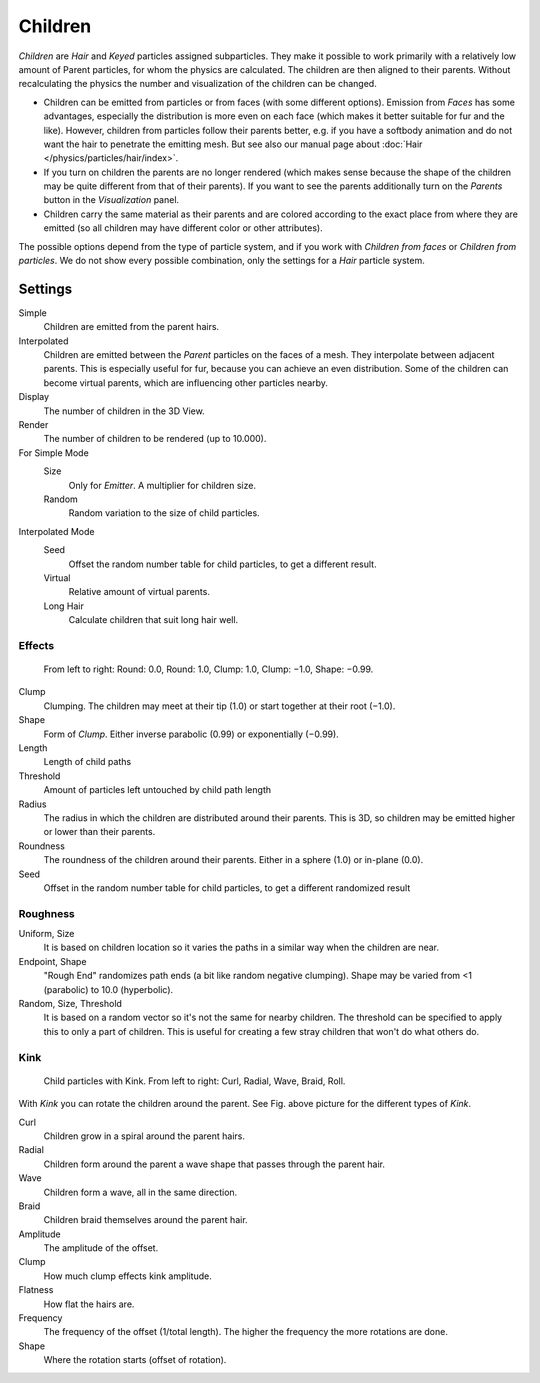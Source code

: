 
********
Children
********

*Children* are *Hair* and *Keyed* particles assigned subparticles.
They make it possible to work primarily with a relatively low amount of Parent particles,
for whom the physics are calculated. The children are then aligned to their parents.
Without recalculating the physics the number and visualization of the children can be changed.

- Children can be emitted from particles or from faces (with some different options).
  Emission from *Faces* has some advantages, especially the distribution is more even on each face
  (which makes it better suitable for fur and the like).
  However, children from particles follow their parents better, e.g.
  if you have a softbody animation and do not want the hair to penetrate the emitting mesh.
  But see also our manual page about :doc:`Hair </physics/particles/hair/index>`.
- If you turn on children the parents are no longer rendered
  (which makes sense because the shape of the children may be quite different from that of their parents).
  If you want to see the parents additionally turn on the *Parents* button in the *Visualization* panel.
- Children carry the same material as their parents and are colored according to the exact
  place from where they are emitted (so all children may have different color or other attributes).

The possible options depend from the type of particle system,
and if you work with *Children from faces* or *Children from particles*.
We do not show every possible combination,
only the settings for a *Hair* particle system.


Settings
========

Simple
   Children are emitted from the parent hairs.
Interpolated
   Children are emitted between the *Parent* particles on the faces of a mesh.
   They interpolate between adjacent parents. This is especially useful for fur,
   because you can achieve an even distribution.
   Some of the children can become virtual parents, which are influencing other particles nearby.

Display
   The number of children in the 3D View.
Render
   The number of children to be rendered (up to 10.000).

For Simple Mode
   Size
      Only for *Emitter*. A multiplier for children size.
   Random
      Random variation to the size of child particles.

Interpolated Mode
   Seed
      Offset the random number table for child particles, to get a different result.
   Virtual
      Relative amount of virtual parents.
   Long Hair
      Calculate children that suit long hair well.


Effects
-------

.. figure:: /images/physics_ChildParticleRoundClump.jpg

   From left to right: Round: 0.0, Round: 1.0, Clump: 1.0, Clump: −1.0, Shape: −0.99.


Clump
   Clumping. The children may meet at their tip (1.0) or start together at their root (−1.0).
Shape
   Form of *Clump*. Either inverse parabolic (0.99) or exponentially (−0.99).
Length
   Length of child paths
Threshold
   Amount of particles left untouched by child path length
Radius
   The radius in which the children are distributed around their parents.
   This is 3D, so children may be emitted higher or lower than their parents.
Roundness
   The roundness of the children around their parents. Either in a sphere (1.0) or in-plane (0.0).
Seed
   Offset in the random number table for child particles, to get a different randomized result


Roughness
---------

Uniform, Size
   It is based on children location so it varies the paths in a similar way when the children are near.
Endpoint, Shape
   "Rough End" randomizes path ends (a bit like random negative clumping).
   Shape may be varied from <1 (parabolic) to 10.0 (hyperbolic).
Random, Size, Threshold
   It is based on a random vector so it's not the same for nearby children.
   The threshold can be specified to apply this to only a part of children.
   This is useful for creating a few stray children that won't do what others do.


Kink
----

.. figure:: /images/physics_ChildParticleKink.jpg

   Child particles with Kink. From left to right: Curl, Radial, Wave, Braid, Roll.


With *Kink* you can rotate the children around the parent.
See Fig. above picture for the different types of *Kink*.

Curl
   Children grow in a spiral around the parent hairs.
Radial
   Children form around the parent a wave shape that passes through the parent hair.
Wave
   Children form a wave, all in the same direction.
Braid
   Children braid themselves around the parent hair.

Amplitude
   The amplitude of the offset.
Clump
   How much clump effects kink amplitude.
Flatness
   How flat the hairs are.

Frequency
   The frequency of the offset (1/total length). The higher the frequency the more rotations are done.
Shape
   Where the rotation starts (offset of rotation).
